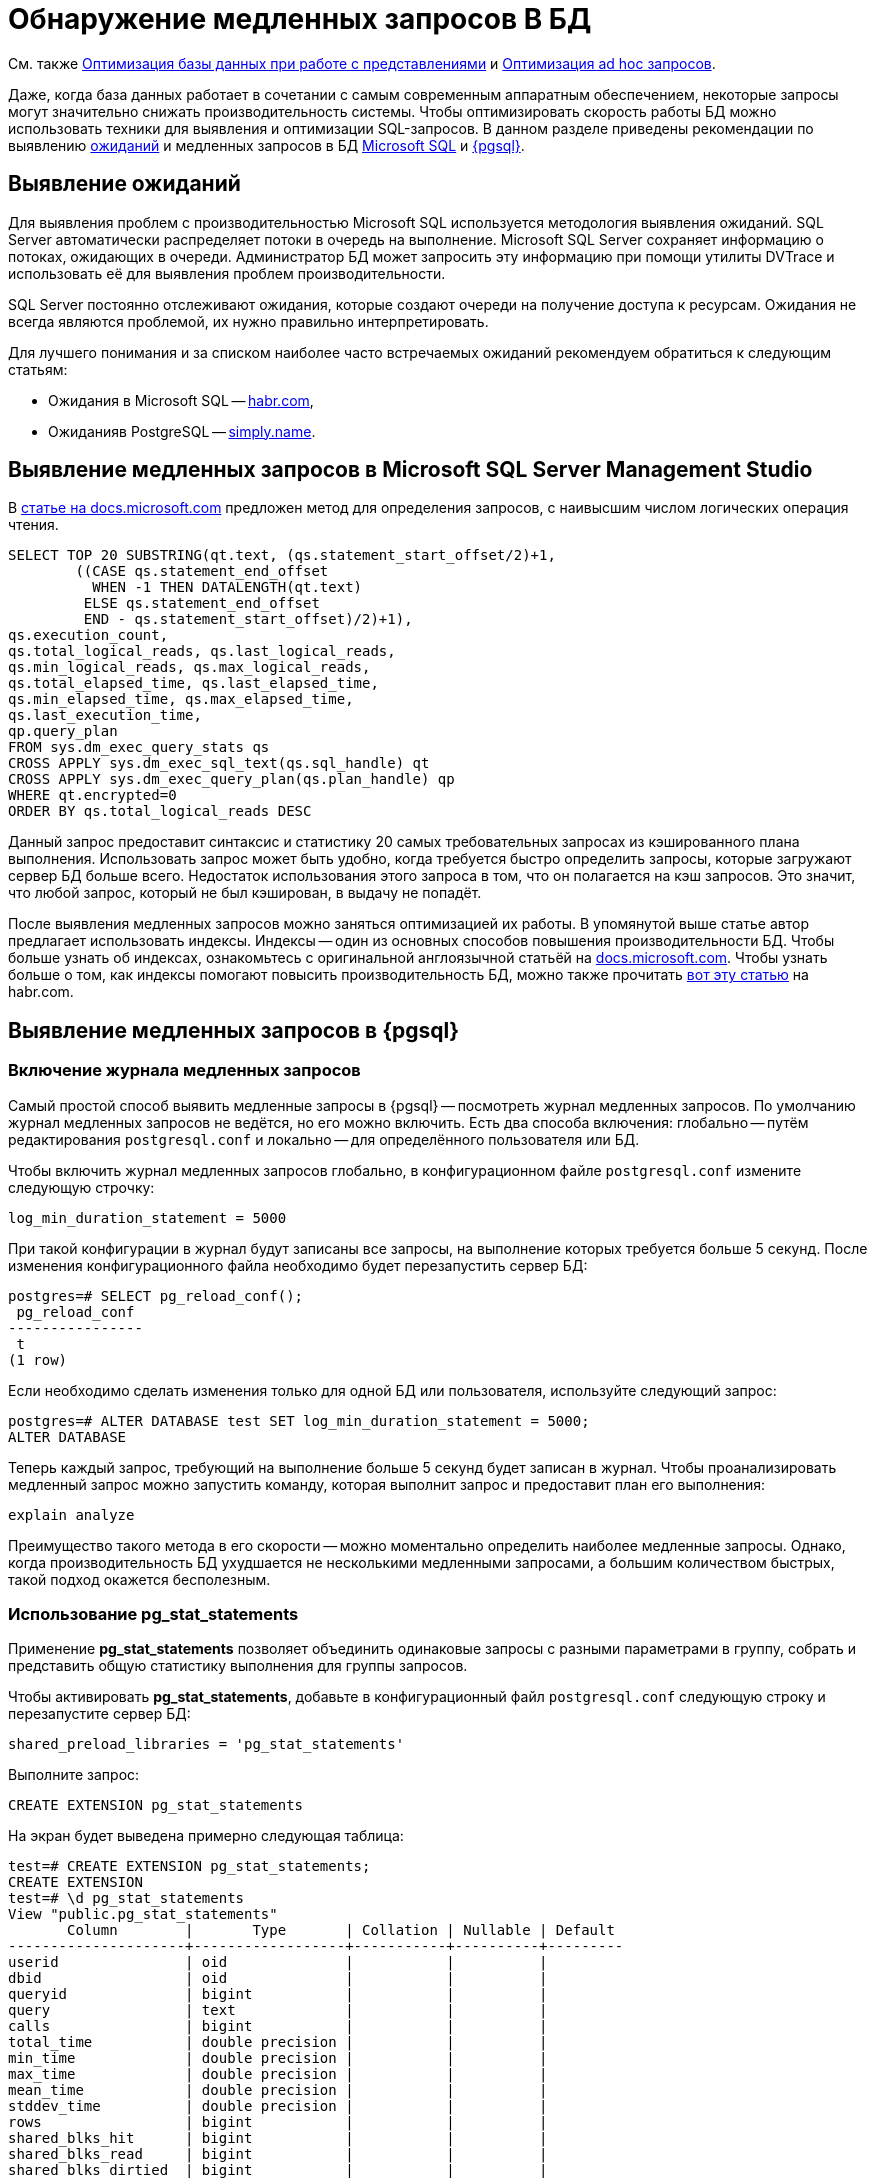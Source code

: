 :ms: Microsoft
:mssql: Microsoft SQL Server Management Studio

= Обнаружение медленных запросов В БД

См. также xref:performance.adoc#optimizeViews[Оптимизация базы данных при работе с представлениями] и xref:performance.adoc#optimizeAdHoc[Оптимизация ad hoc запросов].

Даже, когда база данных работает в сочетании с самым современным аппаратным обеспечением, некоторые запросы могут значительно снижать производительность системы. Чтобы оптимизировать скорость работы БД можно использовать техники для выявления и оптимизации SQL-запросов. В данном разделе приведены рекомендации по выявлению <<wait,ожиданий>> и медленных запросов в БД <<mssql,{ms} SQL>> и <<pgsql,{pgsql}>>.

[#wait]
== Выявление ожиданий

Для выявления проблем с производительностью {ms} SQL используется методология выявления ожиданий. SQL Server автоматически распределяет потоки в очередь на выполнение. {ms} SQL Server сохраняет информацию о потоках, ожидающих в очереди. Администратор БД может запросить эту информацию при помощи утилиты DVTrace и использовать её для выявления проблем производительности.

SQL Server постоянно отслеживают ожидания, которые создают очереди на получение доступа к ресурсам. Ожидания не всегда являются проблемой, их нужно правильно интерпретировать.

Для лучшего понимания и за списком наиболее часто встречаемых ожиданий рекомендуем обратиться к следующим статьям:

- Ожидания в {ms} SQL -- https://habr.com/ru/post/216309/[habr.com],
- Ожиданияв PostgreSQL -- https://simply.name/ru/pg-stat-wait.html[simply.name].

[#mssql]
== Выявление медленных запросов в {mssql}

В https://docs.microsoft.com/en-us/previous-versions/technet-magazine/cc137757(v=msdn.10)?redirectedfrom=MSDN#figure7identifying-top-20-most-expensive-queries-in-terms-of-read-io[статье на docs.microsoft.com] предложен метод для определения запросов, с наивысшим числом логических операция чтения.

[source,sql]
----
SELECT TOP 20 SUBSTRING(qt.text, (qs.statement_start_offset/2)+1,
        ((CASE qs.statement_end_offset
          WHEN -1 THEN DATALENGTH(qt.text)
         ELSE qs.statement_end_offset
         END - qs.statement_start_offset)/2)+1),
qs.execution_count,
qs.total_logical_reads, qs.last_logical_reads,
qs.min_logical_reads, qs.max_logical_reads,
qs.total_elapsed_time, qs.last_elapsed_time,
qs.min_elapsed_time, qs.max_elapsed_time,
qs.last_execution_time,
qp.query_plan
FROM sys.dm_exec_query_stats qs
CROSS APPLY sys.dm_exec_sql_text(qs.sql_handle) qt
CROSS APPLY sys.dm_exec_query_plan(qs.plan_handle) qp
WHERE qt.encrypted=0
ORDER BY qs.total_logical_reads DESC
----

Данный запрос предоставит синтаксис и статистику 20 самых требовательных запросах из кэшированного плана выполнения. Использовать запрос может быть удобно, когда требуется быстро определить запросы, которые загружают сервер БД больше всего. Недостаток использования этого запроса в том, что он полагается на кэш запросов. Это значит, что любой запрос, который не был кэширован, в выдачу не попадёт.

После выявления медленных запросов можно заняться оптимизацией их работы. В упомянутой выше статье автор предлагает использовать индексы. Индексы -- один из основных способов повышения производительности БД. Чтобы больше узнать об индексах, ознакомьтесь с оригинальной англоязычной статьёй на  https://docs.microsoft.com/en-us/previous-versions/technet-magazine/cc137757(v=msdn.10)?redirectedfrom=MSDN#figure7identifying-top-20-most-expensive-queries-in-terms-of-read-io[docs.microsoft.com]. Чтобы узнать больше о том, как индексы помогают повысить производительность БД, можно также прочитать https://habr.com/ru/post/164717/[вот эту статью] на habr.com.

[#pgsql]
== Выявление медленных запросов в {pgsql}

=== Включение журнала медленных запросов

Самый простой способ выявить медленные запросы в {pgsql} -- посмотреть журнал медленных запросов. По умолчанию журнал медленных запросов не ведётся, но его можно включить. Есть два способа включения: глобально -- путём редактирования `postgresql.conf` и локально -- для определённого пользователя или БД.

.Чтобы включить журнал медленных запросов глобально, в конфигурационном файле `postgresql.conf` измените следующую строчку:
----
log_min_duration_statement = 5000
----

При такой конфигурации в журнал будут записаны все запросы, на выполнение которых требуется больше 5 секунд. После изменения конфигурационного файла необходимо будет перезапустить сервер БД:

[source,pgsql]
----
postgres=# SELECT pg_reload_conf();
 pg_reload_conf
----------------
 t
(1 row)
----

Если необходимо сделать изменения только для одной БД или пользователя, используйте следующий запрос:

[source,pgsql]
----
postgres=# ALTER DATABASE test SET log_min_duration_statement = 5000;
ALTER DATABASE
----

Теперь каждый запрос, требующий на выполнение больше 5 секунд будет записан в журнал. Чтобы проанализировать медленный запрос можно запустить команду, которая выполнит запрос и предоставит план его выполнения:

[source,pgsql]
----
explain analyze
----

Преимущество такого метода в его скорости -- можно моментально определить наиболее медленные запросы. Однако, когда производительность БД ухудшается не несколькими медленными запросами, а большим количеством быстрых, такой подход окажется бесполезным.

=== Использование pg_stat_statements

Применение *pg_stat_statements* позволяет объединить одинаковые запросы с разными параметрами в группу, собрать и представить общую статистику выполнения для группы запросов.

.Чтобы активировать *pg_stat_statements*, добавьте в конфигурационный файл `postgresql.conf` следующую строку и перезапустите сервер БД:
[source,pgsql]
----
shared_preload_libraries = 'pg_stat_statements'
----

Выполните запрос:

[source,pgsql]
----
CREATE EXTENSION pg_stat_statements
----

На экран будет выведена примерно следующая таблица:

[source,pgsql]
----
test=# CREATE EXTENSION pg_stat_statements;
CREATE EXTENSION
test=# \d pg_stat_statements
View "public.pg_stat_statements"
       Column        |       Type       | Collation | Nullable | Default
---------------------+------------------+-----------+----------+---------
userid               | oid              |           |          |
dbid                 | oid              |           |          |
queryid              | bigint           |           |          |
query                | text             |           |          |
calls                | bigint           |           |          |
total_time           | double precision |           |          |
min_time             | double precision |           |          |
max_time             | double precision |           |          |
mean_time            | double precision |           |          |
stddev_time          | double precision |           |          |
rows                 | bigint           |           |          |
shared_blks_hit      | bigint           |           |          |
shared_blks_read     | bigint           |           |          |
shared_blks_dirtied  | bigint           |           |          |
shared_blks_written  | bigint           |           |          |
local_blks_hit       | bigint           |           |          |
local_blks_read      | bigint           |           |          |
local_blks_dirtied   | bigint           |           |          |
local_blks_written   | bigint           |           |          |
temp_blks_read       | bigint           |           |          |
temp_blks_written    | bigint           |           |          |
blk_read_time        | double precision |           |          |
blk_write_time       | double precision |           |          |
----

Таблица поможет понять, как часто выполнялся тот или иной запрос, общее время выполнения запросов такого типа и распределение времени выполнения между ними.

Данный метод позволяет выявить большое количество быстрых запросов, которые могут замедлять работу сервера БД. Недостаток метода в том, что он не даёт возможности быстро определить обычно быстрые запросы, которые иногда выполняются медленно.

Подробнее ознакомиться с методами выявления медленных запросов в {pgsql} можно в https://www.cybertec-postgresql.com/en/3-ways-to-detect-slow-queries-in-postgresql/[статье Hans-Jürgen Schönig] (анг.), с переводом статьи можно ознакомится на https://habr.com/ru/post/488968/[habr.com]. Подробнее о выявлении медленных запросов при помощи *pg_stat_statements* в https://www.cybertec-postgresql.com/en/pg_stat_statements-the-way-i-like-it/[другой статье] того же автора.